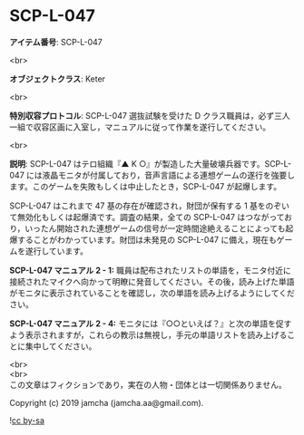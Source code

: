 #+OPTIONS: toc:nil
#+OPTIONS: \n:t

* SCP-L-047

  *アイテム番号*: SCP-L-047

  <br>

  *オブジェクトクラス*: Keter

  <br>

  *特別収容プロトコル*: SCP-L-047 選抜試験を受けた D クラス職員は，必ず三人一組で収容区画に入室し，マニュアルに従って作業を遂行してください。

  <br>

  *説明*: SCP-L-047 はテロ組織『▲ K ○』が製造した大量破壊兵器です。SCP-L-047 には液晶モニタが付属しており，音声言語による連想ゲームの遂行を強要します。このゲームを失敗もしくは中止したとき，SCP-L-047 が起爆します。

  SCP-L-047 はこれまで 47 基の存在が確認され，財団が保有する 1 基をのぞいて無効化もしくは起爆済です。調査の結果，全ての SCP-L-047 はつながっており，いったん開始された連想ゲームの信号が一定時間途絶えることによっても起爆することがわかっています。財団は未発見の SCP-L-047 に備え，現在もゲームを遂行しています。

  *SCP-L-047 マニュアル 2 - 1:* 職員は配布されたリストの単語を，モニタ付近に接続されたマイクへ向かって明瞭に発音してください。その後，読み上げた単語がモニタに表示されていることを確認し，次の単語を読み上げるようにしてください。

  *SCP-L-047 マニュアル 2 - 4:* モニタには『○○といえば？』と次の単語を促すよう表示されますが，これらの教示は無視し，手元の単語リストを読み上げることに集中してください。

  <br>
  <br>
  この文章はフィクションであり，実在の人物・団体とは一切関係ありません。

  Copyright (c) 2019 jamcha (jamcha.aa@gmail.com).

  ![[https://i.creativecommons.org/l/by-sa/4.0/88x31.png][cc by-sa]]

